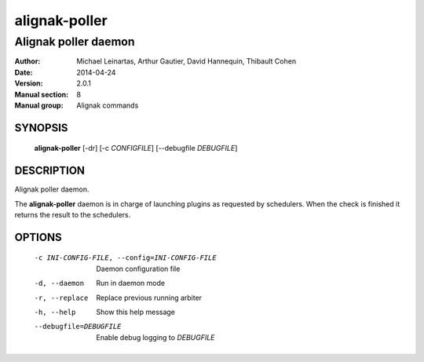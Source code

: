 ==============
alignak-poller
==============

---------------------
Alignak poller daemon
---------------------

:Author:            Michael Leinartas,
                    Arthur Gautier,
                    David Hannequin,
                    Thibault Cohen
:Date:              2014-04-24
:Version:           2.0.1
:Manual section:    8
:Manual group:      Alignak commands


SYNOPSIS
========

  **alignak-poller** [-dr] [-c *CONFIGFILE*] [--debugfile *DEBUGFILE*]

DESCRIPTION
===========

Alignak poller daemon.

The **alignak-poller** daemon is in charge of launching plugins as requested by schedulers.
When the check is finished it returns the result to the schedulers.

OPTIONS
=======

  -c INI-CONFIG-FILE, --config=INI-CONFIG-FILE  Daemon configuration file
  -d, --daemon                                  Run in daemon mode
  -r, --replace                                 Replace previous running arbiter
  -h, --help                                    Show this help message
  --debugfile=DEBUGFILE                         Enable debug logging to *DEBUGFILE*
